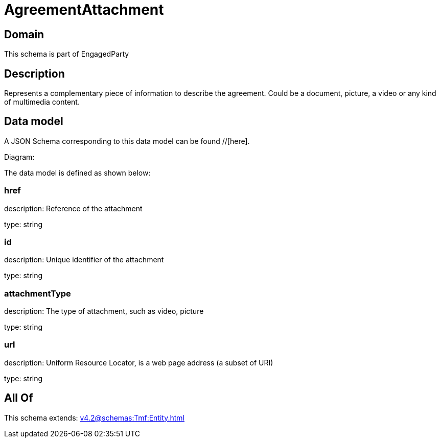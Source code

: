 = AgreementAttachment

[#domain]
== Domain

This schema is part of EngagedParty

[#description]
== Description
Represents a complementary piece of information to describe the agreement. Could be a document, picture, a video or any kind of multimedia content.


[#data_model]
== Data model

A JSON Schema corresponding to this data model can be found //[here].

Diagram:


The data model is defined as shown below:


=== href
description: Reference of the attachment

type: string


=== id
description: Unique identifier of the attachment

type: string


=== attachmentType
description: The type of attachment, such as video, picture

type: string


=== url
description: Uniform Resource Locator, is a web page address (a subset of URI)

type: string


[#all_of]
== All Of

This schema extends: xref:v4.2@schemas:Tmf:Entity.adoc[]
